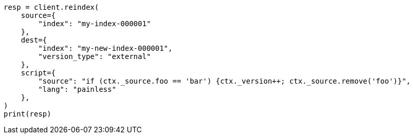// This file is autogenerated, DO NOT EDIT
// docs/reindex.asciidoc:909

[source, python]
----
resp = client.reindex(
    source={
        "index": "my-index-000001"
    },
    dest={
        "index": "my-new-index-000001",
        "version_type": "external"
    },
    script={
        "source": "if (ctx._source.foo == 'bar') {ctx._version++; ctx._source.remove('foo')}",
        "lang": "painless"
    },
)
print(resp)
----
